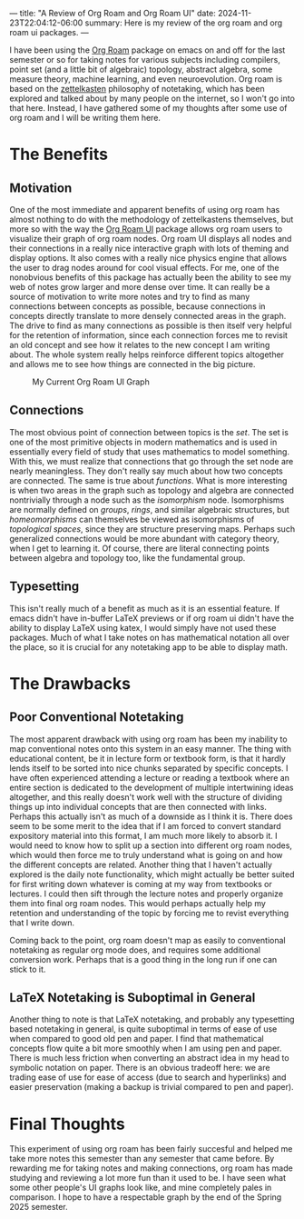 ---
title: "A Review of Org Roam and Org Roam UI"
date: 2024-11-23T22:04:12-06:00
summary: Here is my review of the org roam and org roam ui packages.
---

I have been using the [[https://www.orgroam.com/][Org Roam]] package on emacs on and off for the last semester or so for taking notes for various subjects including compilers, point set (and a little bit of algebraic) topology, abstract algebra, some measure theory, machine learning, and even neuroevolution. Org roam is based on the [[https://en.wikipedia.org/wiki/Zettelkasten][zettelkasten]] philosophy of notetaking, which has been explored and talked about by many people on the internet, so I won't go into that here. Instead, I have gathered some of my thoughts after some use of org roam and I will be writing them here.

* The Benefits
** Motivation
One of the most immediate and apparent benefits of using org roam has almost nothing to do with the methodology of zettelkastens themselves, but more so with the way the [[https://github.com/org-roam/org-roam-ui][Org Roam UI]] package allows org roam users to visualize their graph of org roam nodes. Org roam UI displays all nodes and their connections in a really nice interactive graph with lots of theming and display options. It also comes with a really nice physics engine that allows the user to drag nodes around for cool visual effects. For me, one of the nonobvious benefits of this package has actually been the ability to see my web of notes grow larger and more dense over time. It can really be a source of motivation to write more notes and try to find as many connections between concepts as possible, because connections in concepts directly translate to more densely connected areas in the graph. The drive to find as many connections as possible is then itself very helpful for the retention of information, since each connection forces me to revisit an old concept and see how it relates to the new concept I am writing about. The whole system really helps reinforce different topics altogether and allows me to see how things are connected in the big picture. 


#+CAPTION: My Current Org Roam UI Graph
[[/orui.png]]

** Connections
The most obvious point of connection between topics is the /set/. The set is one of the most primitive objects in modern mathematics and is used in essentially every field of study that uses mathematics to model something. With this, we must realize that connections that go through the set node are nearly meaningless. They don't really say much about how two concepts are connected. The same is true about /functions/. What is more interesting is when two areas in the graph such as topology and algebra are connected nontrivially through a node such as the /isomorphism/ node. Isomorphisms are normally defined on /groups/, /rings/, and similar algebraic structures, but /homeomorphisms/ can themselves be viewed as isomorphisms of /topological spaces/, since they are structure preserving maps. Perhaps such generalized connections would be more abundant with category theory, when I get to learning it. Of course, there are literal connecting points between algebra and topology too, like the fundamental group.

** Typesetting
This isn't really much of a benefit as much as it is an essential feature. If emacs didn't have in-buffer LaTeX previews or if org roam ui didn't have the ability to display LaTeX using katex, I would simply have not used these packages. Much of what I take notes on has mathematical notation all over the place, so it is crucial for any notetaking app to be able to display math.

* The Drawbacks
** Poor Conventional Notetaking
The most apparent drawback with using org roam has been my inability to map conventional notes onto this system in an easy manner. The thing with educational content, be it in lecture form or textbook form, is that it hardly lends itself to be sorted into nice chunks separated by specific concepts. I have often experienced attending a lecture or reading a textbook where an entire section is dedicated to the development of multiple intertwining ideas altogether, and this really doesn't work well with the structure of dividing things up into individual concepts that are then connected with links. Perhaps this actually isn't as much of a downside as I think it is. There does seem to be some merit to the idea that if I am forced to convert standard expository material into this format, I am much more likely to absorb it. I would need to know how to split up a section into different org roam nodes, which would then force me to truly understand what is going on and how the different concepts are related. Another thing that I haven't actually explored is the daily note functionality, which might actually be better suited for first writing down whatever is coming at my way from textbooks or lectures. I could then sift through the lecture notes and properly organize them into final org roam nodes. This would perhaps actually help my retention and understanding of the topic by forcing me to revist everything that I write down. 

Coming back to the point, org roam doesn't map as easily to conventional notetaking as regular org mode does, and requires some additional conversion work. Perhaps that is a good thing in the long run if one can stick to it.

** LaTeX Notetaking is Suboptimal in General
Another thing to note is that LaTeX notetaking, and probably any typesetting based notetaking in general, is quite suboptimal in terms of ease of use when compared to good old pen and paper. I find that mathematical concepts flow quite a bit more smoothly when I am using pen and paper. There is much less friction when converting an abstract idea in my head to symbolic notation on paper. There is an obvious tradeoff here: we are trading ease of use for ease of access (due to search and hyperlinks) and easier preservation (making a backup is trivial compared to pen and paper).

* Final Thoughts
This experiment of using org roam has been fairly succesful and helped me take more notes this semester than any semester that came before. By rewarding me for taking notes and making connections, org roam has made studying and reviewing a lot more fun than it used to be. I have seen what some other people's UI graphs look like, and mine completely pales in comparison. I hope to have a respectable graph by the end of the Spring 2025 semester.
